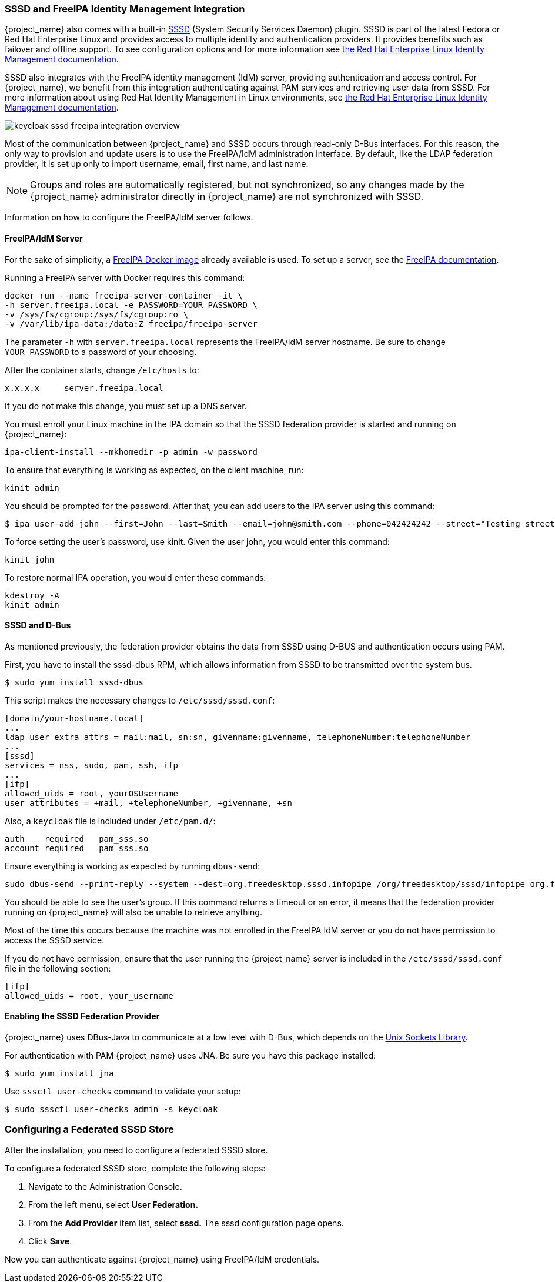 [[_sssd]]

=== SSSD and FreeIPA Identity Management Integration

{project_name} also comes with a built-in https://fedoraproject.org/wiki/Features/SSSD[SSSD] (System Security Services Daemon) plugin. SSSD is part of the latest Fedora or Red Hat Enterprise Linux and provides access to multiple identity and authentication providers. It provides benefits such as failover and offline support. To see configuration options and for more information see https://access.redhat.com/documentation/en-us/red_hat_enterprise_linux/7/html/system-level_authentication_guide/sssd[the Red Hat Enterprise Linux Identity Management documentation].

SSSD also integrates with the FreeIPA identity management (IdM) server, providing authentication and access control. For {project_name}, we benefit from this integration authenticating against PAM services and retrieving user data from SSSD. For more information about using Red Hat Identity Management in Linux environments, see https://access.redhat.com/documentation/en-us/red_hat_enterprise_linux/7/html/linux_domain_identity_authentication_and_policy_guide/index[the Red Hat Enterprise Linux Identity Management documentation].

image:{project_images}/keycloak-sssd-freeipa-integration-overview.png[]

Most of the communication between {project_name} and SSSD occurs through read-only D-Bus interfaces. For this reason, the only way to provision and update users is to use the FreeIPA/IdM administration interface. By default, like the LDAP federation provider, it is set up only to import username, email, first name, and last name.

[NOTE]
Groups and roles are automatically registered, but not synchronized, so any changes made by the {project_name} administrator directly in {project_name} are not synchronized with SSSD.

Information on how to configure the FreeIPA/IdM server follows.

==== FreeIPA/IdM Server

For the sake of simplicity, a https://hub.docker.com/r/freeipa/freeipa-server/[FreeIPA Docker image] already available is used. To set up a server, see the https://www.freeipa.org/page/Quick_Start_Guide[FreeIPA documentation].

Running a FreeIPA server with Docker requires this command:

 docker run --name freeipa-server-container -it \
 -h server.freeipa.local -e PASSWORD=YOUR_PASSWORD \
 -v /sys/fs/cgroup:/sys/fs/cgroup:ro \
 -v /var/lib/ipa-data:/data:Z freeipa/freeipa-server

The parameter `-h` with `server.freeipa.local` represents the FreeIPA/IdM server hostname. Be sure to change `YOUR_PASSWORD` to a password of your choosing.

After the container starts, change `/etc/hosts` to:

  x.x.x.x     server.freeipa.local

If you do not make this change, you must set up a DNS server.

You must enroll your Linux machine in the IPA domain so that the SSSD federation provider is started and running on {project_name}:

 ipa-client-install --mkhomedir -p admin -w password

To ensure that everything is working as expected, on the client machine, run:

 kinit admin

You should be prompted for the password. After that, you can add users to the IPA server using this command:

 $ ipa user-add john --first=John --last=Smith --email=john@smith.com --phone=042424242 --street="Testing street" \      --city="Testing city" --state="Testing State" --postalcode=0000000000 --password

To force setting the user's password, use kinit.  Given the user john, you would enter this command:

 kinit john

To restore normal IPA operation, you would enter these commands:

 kdestroy -A
 kinit admin


==== SSSD and D-Bus

As mentioned previously, the federation provider obtains the data from SSSD using D-BUS and authentication occurs using PAM.

First, you have to install the sssd-dbus RPM, which allows information from SSSD to be transmitted over the system bus.

  $ sudo yum install sssd-dbus

ifeval::[{project_community}==true]

You must run the provisioning script available from the Keycloak distribution:

  $ bin/federation-sssd-setup.sh

endif::[]

ifeval::[{project_product}==true]

You must run this provisioning script:

[source]
----
$ .../bin/federation-sssd-setup.sh
----

endif::[]

This script makes the necessary changes to `/etc/sssd/sssd.conf`:

  [domain/your-hostname.local]
  ...
  ldap_user_extra_attrs = mail:mail, sn:sn, givenname:givenname, telephoneNumber:telephoneNumber
  ...
  [sssd]
  services = nss, sudo, pam, ssh, ifp
  ...
  [ifp]
  allowed_uids = root, yourOSUsername
  user_attributes = +mail, +telephoneNumber, +givenname, +sn

Also, a `keycloak` file is included under `/etc/pam.d/`:

  auth    required   pam_sss.so
  account required   pam_sss.so

Ensure everything is working as expected by running `dbus-send`:

  sudo dbus-send --print-reply --system --dest=org.freedesktop.sssd.infopipe /org/freedesktop/sssd/infopipe org.freedesktop.sssd.infopipe.GetUserGroups string:john

You should be able to see the user's group. If this command returns a timeout or an error, it means that the federation provider running on {project_name} will also be unable to retrieve anything.

Most of the time this occurs because the machine was not enrolled in the FreeIPA IdM server or you do not have permission to access the SSSD service.

If you do not have permission, ensure that the user running the {project_name} server is included in the `/etc/sssd/sssd.conf` file in the following section:

  [ifp]
  allowed_uids = root, your_username

==== Enabling the SSSD Federation Provider

{project_name} uses DBus-Java to communicate at a low level with D-Bus, which depends on the http://www.matthew.ath.cx/projects/java/[Unix Sockets Library].

ifeval::[{project_community}==true]

An RPM for this library can be found in https://github.com/keycloak/libunix-dbus-java/releases[this repository]. Before installing it, be sure to check the RPM signature:

  $ rpm -K libunix-dbus-java-0.8.0-1.fc24.x86_64.rpm
  libunix-dbus-java-0.8.0-1.fc24.x86_64.rpm:
    Header V4 RSA/SHA256 Signature, key ID 84dc9914: OK
    Header SHA1 digest: OK (d17bb7ebaa7a5304c1856ee4357c8ba4ec9c0b89)
    V4 RSA/SHA256 Signature, key ID 84dc9914: OK
    MD5 digest: OK (770c2e68d052cb4a4473e1e9fd8818cf)
  $ sudo yum install libunix-dbus-java-0.8.0-1.fc24.x86_64.rpm

endif::[]

ifeval::[{project_product}==true]

Before enabling the SSSD Federation provider, you must install the RPM for this library:

  $ sudo yum install rh-sso7-libunix-dbus-java

endif::[]

For authentication with PAM {project_name} uses JNA. Be sure you have this package installed:

  $ sudo yum install jna

Use `sssctl user-checks` command to validate your setup:

  $ sudo sssctl user-checks admin -s keycloak

=== Configuring a Federated SSSD Store

After the installation, you need to configure a federated SSSD store.

To configure a federated SSSD store, complete the following steps:

. Navigate to the Administration Console.
. From the left menu, select *User Federation.*
. From the *Add Provider* item list, select *sssd.* The sssd configuration page opens.
. Click *Save*.

Now you can authenticate against {project_name} using FreeIPA/IdM credentials.
